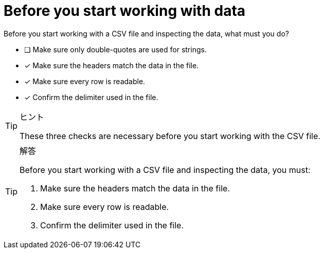 [.question]
= Before you start working with data

Before you start working with a CSV file and inspecting the data, what must you do?

* [ ] Make sure only double-quotes are used for strings.
* [x] Make sure the headers match the data in the file.
* [x] Make sure every row is readable.
* [x] Confirm the delimiter used in the file.

[TIP,role=hint]
.ヒント
====
These three checks are necessary before you start working with the CSV file.
====

[TIP,role=solution]
.解答
====
Before you start working with a CSV file and inspecting the data, you must:

. Make sure the headers match the data in the file.
. Make sure every row is readable.
. Confirm the delimiter used in the file.
====